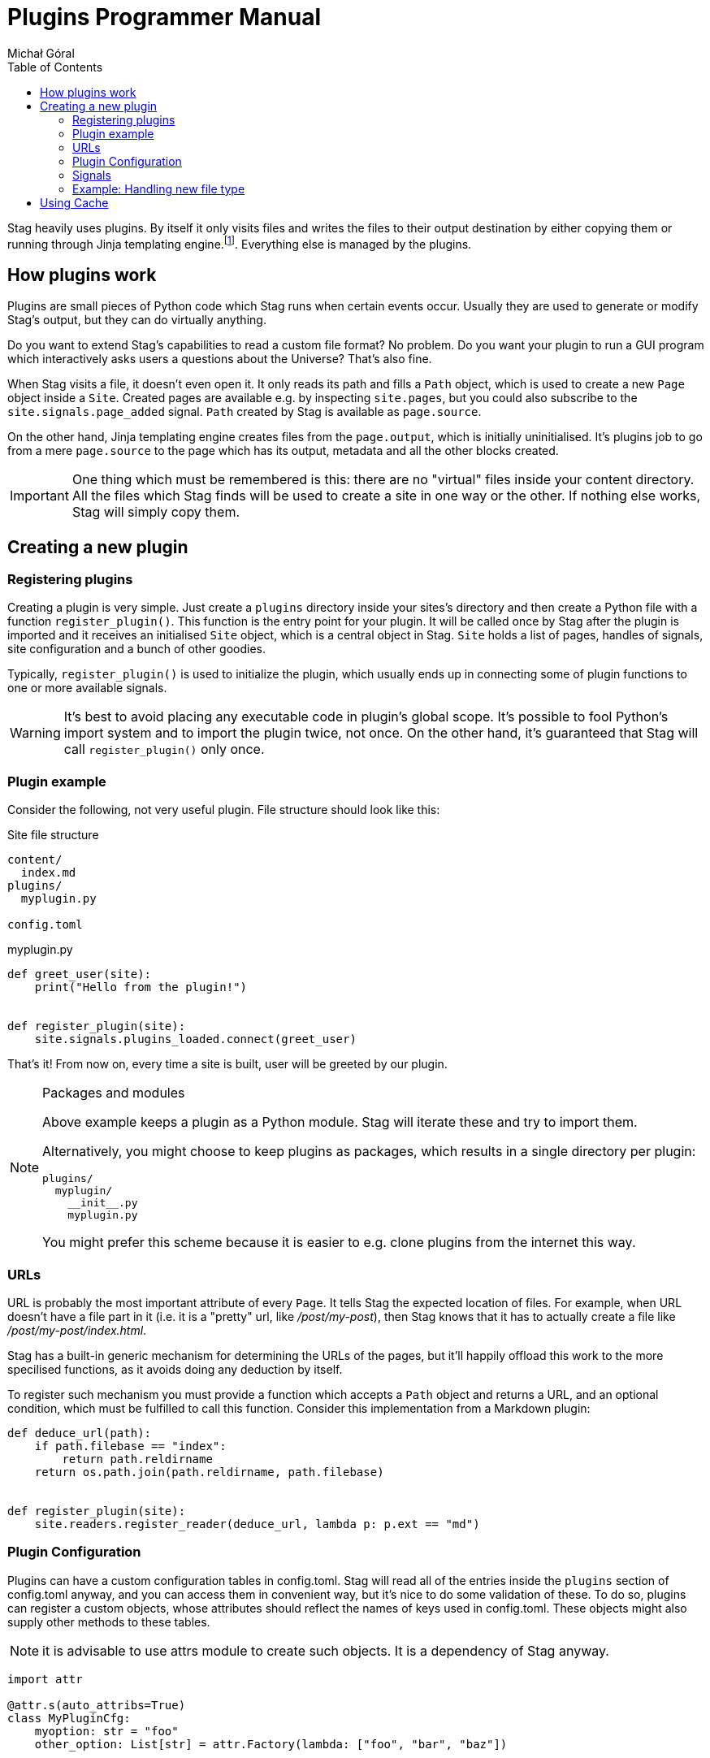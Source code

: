 = Plugins Programmer Manual
:author: Michał Góral
:toc: left
:icons: font

Stag heavily uses plugins. By itself it only visits files and writes the
files to their output destination by either copying them or running through
Jinja templating engine.footnote:[Technically reading and writing could be
plugins on their own, but having them outisde of the plugin system brings
more benefits to the table than the counteroption]. Everything else is
managed by the plugins.

== How plugins work

Plugins are small pieces of Python code which Stag runs when certain events
occur. Usually they are used to generate or modify Stag's output, but they
can do virtually anything.

Do you want to extend Stag's capabilities to read a custom file format? No
problem. Do you want your plugin to run a GUI program which interactively
asks users a questions about the Universe? That's also fine.

When Stag visits a file, it doesn't even open it. It only reads its path and
fills a `Path` object, which is used to create a new `Page` object inside a
`Site`. Created pages are available e.g. by inspecting `site.pages`, but you
could also subscribe to the `site.signals.page_added` signal. `Path` created
by Stag is available as `page.source`.

On the other hand, Jinja templating engine creates files from the
`page.output`, which is initially uninitialised. It's plugins job to go from
a mere `page.source` to the page which has its output, metadata and all the
other blocks created.

IMPORTANT: One thing which must be remembered is this: there are no "virtual"
files inside your content directory. All the files which Stag finds will be
used to create a site in one way or the other. If nothing else works, Stag
will simply copy them.

== Creating a new plugin

=== Registering plugins

Creating a plugin is very simple. Just create a `plugins` directory inside
your sites's directory and then create a Python file with a function
`register_plugin()`. This function is the entry point for your plugin. It
will be called once by Stag after the plugin is imported and it receives an
initialised `Site` object, which is a central object in Stag. `Site` holds a
list of pages, handles of signals, site configuration and a bunch of other
goodies.

Typically, `register_plugin()` is used to initialize the plugin, which
usually ends up in connecting some of plugin functions to one or more
available signals.

WARNING: It's best to avoid placing any executable code in plugin's global
scope. It's possible to fool Python's import system and to import the plugin
twice, not once. On the other hand, it's guaranteed that Stag will call
`register_plugin()` only once.

=== Plugin example

Consider the following, not very useful plugin. File structure should look
like this:

.Site file structure
----
content/
  index.md
plugins/
  myplugin.py

config.toml
----

.myplugin.py
----
def greet_user(site):
    print("Hello from the plugin!")


def register_plugin(site):
    site.signals.plugins_loaded.connect(greet_user)
----

That's it! From now on, every time a site is built, user will be greeted by
our plugin.

[NOTE]
.Packages and modules
====
Above example keeps a plugin as a Python module. Stag will iterate these and
try to import them.

Alternatively, you might choose to keep plugins as packages, which results in
a single directory per plugin:

----
plugins/
  myplugin/
    __init__.py
    myplugin.py
----

You might prefer this scheme because it is easier to e.g. clone plugins from
the internet this way.
====

=== URLs

URL is probably the most important attribute of every `Page`. It tells Stag
the expected location of files. For example, when URL doesn't have a file
part in it (i.e. it is a "pretty" url, like _/post/my-post_), then Stag knows
that it has to actually create a file like _/post/my-post/index.html_.

Stag has a built-in generic mechanism for determining the URLs of the pages,
but it'll happily offload this work to the more specilised functions, as it
avoids doing any deduction by itself.

To register such mechanism you must provide a function which accepts a `Path`
object and returns a URL, and an optional condition, which must be fulfilled
to call this function. Consider this implementation from a Markdown plugin:

----
def deduce_url(path):
    if path.filebase == "index":
        return path.reldirname
    return os.path.join(path.reldirname, path.filebase)


def register_plugin(site):
    site.readers.register_reader(deduce_url, lambda p: p.ext == "md")
----

=== Plugin Configuration

Plugins can have a custom configuration tables in config.toml. Stag will read
all of the entries inside the `plugins` section of config.toml anyway, and
you can access them in convenient way, but it's nice to do some validation of
these. To do so, plugins can register a custom objects, whose attributes
should reflect the names of keys used in config.toml. These objects might
also supply other methods to these tables.

NOTE: it is advisable to use attrs module to create such objects. It is a
dependency of Stag anyway.

----
import attr

@attr.s(auto_attribs=True)
class MyPluginCfg:
    myoption: str = "foo"
    other_option: List[str] = attr.Factory(lambda: ["foo", "bar", "baz"])


def register_plugin(site):
    site.config.update_plugin_table("myplugin", MyPluginCfg())
----


=== Signals

Because `register_plugin()` is called only once and probably there are a
bunch of things which Stag hasn't initialised, it's not very useful to do
anything besides plugin's initialisation at that point. That's why we have
signals!

Built on top of observer pattern (duh!), they are called when certain events
occur (see: xref:_list_of_signals[List of signals]). Basically, they are mere
function calls. Once a signal is emitted (`signal.emit(...)`) it goes
thhrough all of the subscribed observers and calls each one with the
arguments of `emit()` call.

==== Connecting to signals

To connect a function to the signal, you must have a `signal` object and call
`connect(fn)` on it.

To simplify things, Stag stores most global signals inside `site.signals`.

[WARNING]
.Weak references
====
By default observers are stored as weak references. It means that
if they ever are deleted (e.g. temporaries which go out of scope), Stag won't
call them! It's the best to not connect temporaries, but if you _really_ want
to do it, use `weak=True` parameter when connecting the observer.

----
def callback(*a):
    print("callback")

# OK
some_signal.connect(callback)

# OK
some_signal.connect((lambda *a: print("lambda 1", *a)), weak=True)

# NOT OK, lambda 2 won't be ever called
some_signal.connect(lambda *a: print("lambda 2", *a))
----
====

In addition to `site.signals`, some signals are sent by `Pages` themselves.
You can connect to them like this:

----
def input_created(page, inp):
    assert page.input is inp
    print(f"input created for page {page.url}")


def page_cb(page):
    page.input_created.connect(input_created)


def register_plugin(site):
    site.signals.page_added.connect(page_cb)
----

Or more sparse:

----
def input_created(page, inp):
    assert page.input is inp
    print(f"input created for page {page.url}")


def register_plugin(site)
    site.signals.page_added.connect(
        (lambda p: p.input_created.connect(input_created)),
        weak=False)
----

==== List of signals

.signals.signals
[cols="1m,1m,2"]
|===
| Signal | Emit Parameters | Description

| signals.plugins_loaded
|
| Emitted immediately after all plugins are fully loaded and their
`register_plugin()` functions are called.

| signals.site_finished
| Site
| Called once site is fully generated and Stag is about to quit.

| signals.readers_init
| Site
| Called before files visitation.

| signals.readers_finished
| Site
| Called after files visitation. Usually at this point it is expected that
all "reader" plugins are done, i.e. that they have created `input` and
`metadata` for supported filetypes.

| signals.processors_init
| Site
| A trigger for "processors" (plugins which generate pages' `output`)

| signals.processors_finished
| Site
| Emitted immediately after `processors_init`, i.e. when all "processors"
finished their jobs.

| signals.rendering_init
| Site
| Emitted before rendering the site (i.e. copying static files and rendering
templates).

| signals.rendering_finished
| Site
| Emitted once after rendering finishes.

| signals.jinja_environment_prepared
| jinja2.Environment, Site
| Emitted once Jinja Environment has been created. Environment passed as the
argument will be used for rendering templates. User plugins might modify it,
e.g. by adding custom filters or functions. For user convenience, `Site` is
passed as well.
|===

.Site signals
[cols="1m,1m,2"]
|===
| Signal | Emit Parameters | Description

| site.page_added
| Page
| Emitted after `site` stores a new page (e.g. after `site.make_page()` or
`site.get_or_make_page()` calls).
|===

.Page signals
[cols="1m,1m,2"]
|===
| Signal | Emit Parameters | Description

| page.metadata_created
| Page, Metadata
| Emitted when a new Metadata is created for this page.

| page.metadata_removed
| Page, Metadata
| Emitted when Metadata is removed for this page.

| page.source_created
| Page, Source
| Emitted when a new Source is created for this page.

| page.source_removed
| Page, Source
| Emitted when Source is removed for this page.

| page.input_created
| Page, Input
| Emitted when a new Input is created for this page.

| page.input_removed
| Page, Input
| Emitted when Input is removed for this page.

| page.output_created
| Page, Output
| Emitted when a new Output is created for this page.

| page.output_removed
| Page, Output
| Emitted when Output is removed for this page.

| page.taxonomy_created
| Page, Taxonomy
| Emitted when a new Taxonomy is created for this page.

| page.taxonomy_removed
| Page, Taxonomy
| Emitted when Taxonomy is removed for this page.

| page.term_created
| Page, Term
| Emitted when a new Term is created for this page.

| page.term_removed
| Page, Term
| Emitted when Term is removed for this page.
|===

==== Registering new signals

You can also create new signals and add them to the global scope so they can
be used by the other plugins. To avoid problems with the order of plugins
loading, you should access them by name with
`site.signals.register_signals(name)`. This method, when called
consecutively, will always return a single instance of the signal. In fact,
it is used by Stag to create built-in global signals.

Consider this example:

.Emitting plugin: emitter.py
----
def emitting_plugin_finished(site):
    pages_no = 123
    answer_to_everything = 42
    site.signals.mysignal.emit(pages_no, answer_to_everything)


def register_plugin(site):
    site.signals.register_signal("mysignal")
    site.signals.processors_finished.connect(emitting_plugin_finished)
----

.Subscriber plugin: subscriber.py
----
def print_answer(pages_no, answer):
    assert answer == 42, "Wait, what?"
    for i in range(pages_no):
        print(f"{i}: the answer to life, universe and everything is {answer}.")


def register_plugin(site):
    site.signals.register_signal("mysignal").connect(print_answer)
----

NOTE: Remember that custom signals won't be called by Stag at any point, so
you have to subscribe to any of the predefined signals first and emit your
custom signals from the plugin code.

=== Example: Handling new file type

Suppose that we'd like to use a custom file types and generate our site from
it. We have to keep in mind about the following things:

. URL scheme of the files
. reading input and metadata
. processing input and metadata to the output

We can do all of these things in a single plugin:

----
from stag.ecs import Content, Metadata


def is_myft(page):
    return page.source and page.source.ext == "myft"


def is_parsed_myft(page):
    return page.input and page.input.type == "myft"


def deduce_url(path):
    if path.filebase == "index":
        return path.reldirname
    return os.path.join(path.reldirname, path.filebase)


def read(page):
    if not is_myft(page):
        return
    if page.input:  # e.g. from cache
        return

    parsed_content = []
    with open(page.source.path) as file_:
        # do reading of file here, for example like this:
        for line in fd:
            parsed_content.appedn(line.strip())

    page.metadata = Metadata(title="mypage", date="2021-09-10")
    page.input = Content("myft", "\n".join(parsed_content))


def generate(site):
    for page in site.pages:
        if not is_parsed_myft(page):
            continue
        if page.output:  # e.g. from cache
            return

        # convert() not covered here, because it most likely contains a
        # parser of your custom format
        html = convert(page.input.content)
        page.output = Content("html", html)


def register_plugin(site):
    site.signals.page_added.connect(read)
    signals.processors_init.connect(generate)
    site.readers.register_reader(deduce_url, lambda p: p.ext == "myft")
----

== Using Cache

Normally Stag caches generation results for ordinary pages and plugins can
(probably should) use this information to skip parts of their work and speed
up site generation.

Only individual pages are cached. Plugins are thus advised to inspect page
components and see if they are set. For example, if plugin is a reader, then
it should check whether `input` entity is empty. If it isn't, then it should
skip it's work.

NOTE: This behaviour has other advantage. If there are many plugins of
similar type (e.g. many readers), then well-behaved plugins won't overwrite
work of their colleagues.

.Example of skipping a reader
----
def read(page):
    if page.input:
        return
    ...


def register_plugin(site):
    site.signals.page_added.connect(read)
----

Plugins also have a possibility to explicitly check whether the page is read
from cache by inspecting a special `cached` entity. This is useful for
example for "mutator" kind of plugins: the ones which change already set
entity. Built-in macros plugin work this way.

.Example of sipping work for "mutator" plugin
----
def mutate(site):
    for page in site.pages:
        if page.cached:
            continue
        ...


def register_plugin(site):
    site.signals.readers_finished.connect(mutate)
----

NOTE: Plugins don't have to worry about `--no-cache` flag.
